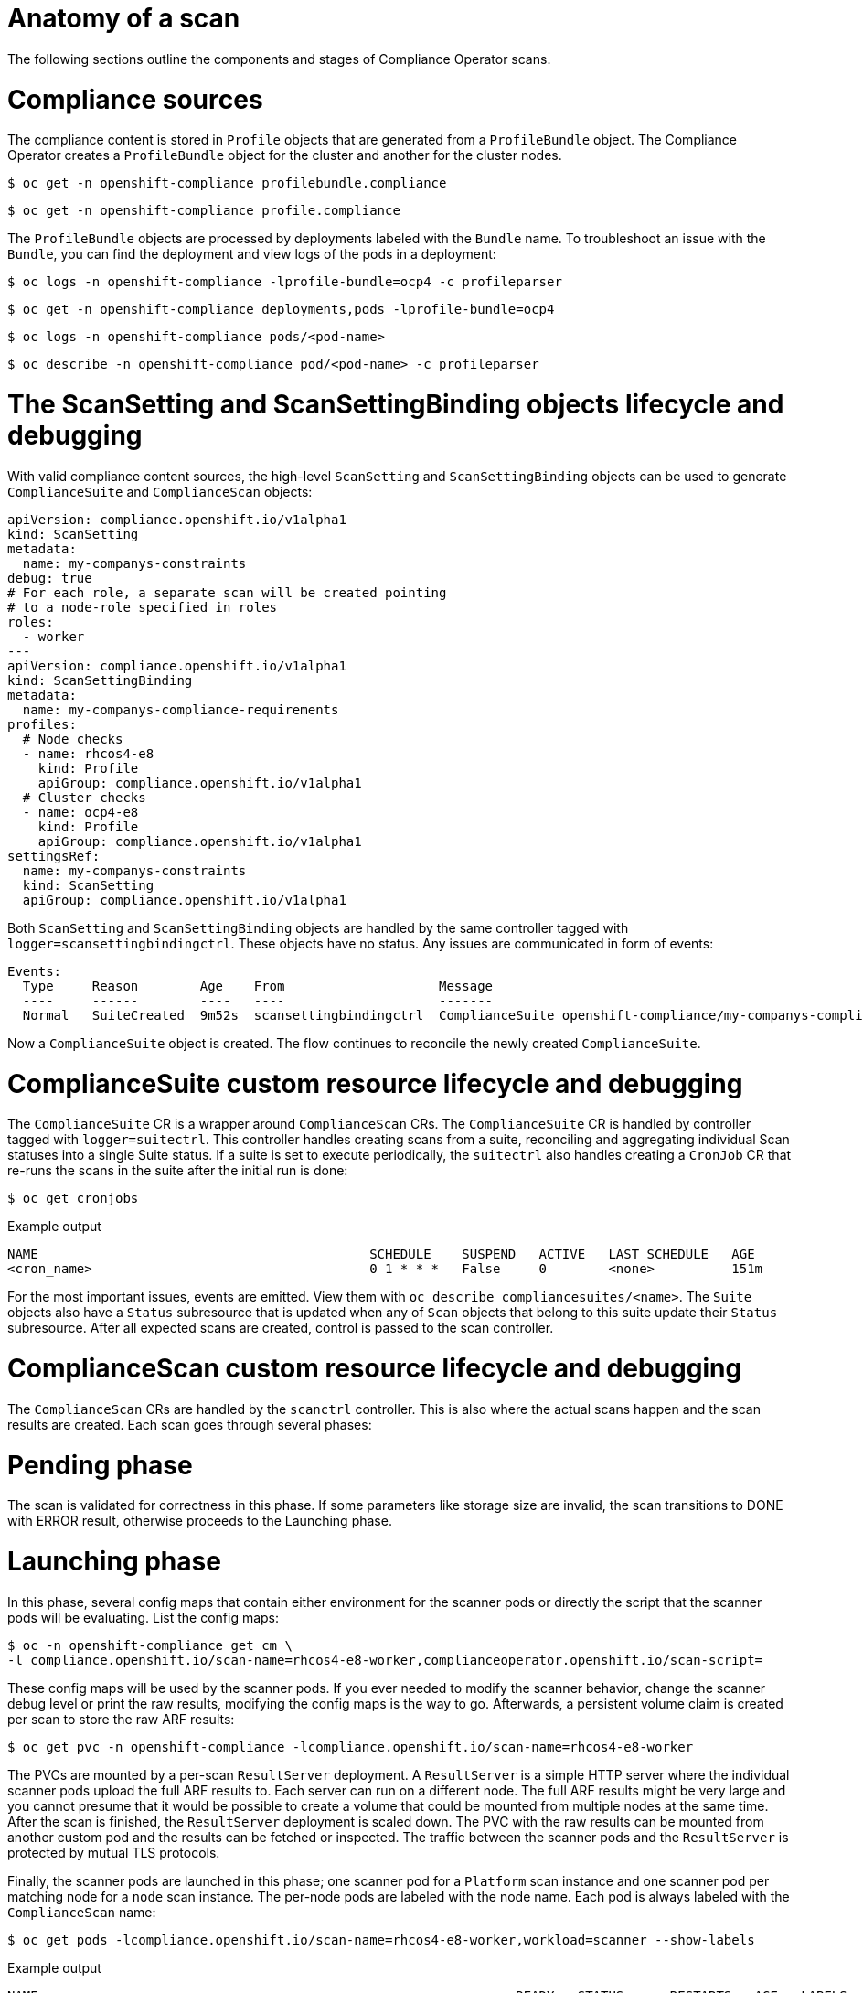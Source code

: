 // Module included in the following assemblies:
//
// * security/compliance_operator/co-scans/compliance-operator-troubleshooting.adoc

[id="compliance-anatomy_{context}"]
= Anatomy of a scan

The following sections outline the components and stages of Compliance Operator scans.

[id="compliance-anatomy-compliance-sources_{context}"]
= Compliance sources
The compliance content is stored in `Profile` objects that are generated from a `ProfileBundle` object. The Compliance Operator creates a `ProfileBundle` object for the cluster and another for the cluster nodes.

[source,terminal]
----
$ oc get -n openshift-compliance profilebundle.compliance
----

[source,terminal]
----
$ oc get -n openshift-compliance profile.compliance
----

The `ProfileBundle` objects are processed by deployments labeled with the `Bundle` name. To troubleshoot an issue with the `Bundle`, you can find the deployment and view logs of the pods in a deployment:

[source,terminal]
----
$ oc logs -n openshift-compliance -lprofile-bundle=ocp4 -c profileparser
----

[source,terminal]
----
$ oc get -n openshift-compliance deployments,pods -lprofile-bundle=ocp4
----

[source,terminal]
----
$ oc logs -n openshift-compliance pods/<pod-name>
----

[source,terminal]
----
$ oc describe -n openshift-compliance pod/<pod-name> -c profileparser
----

[id="compliance-anatomy-scan-setting-scan-binding-lifecycle_{context}"]
= The ScanSetting and ScanSettingBinding objects lifecycle and debugging
With valid compliance content sources, the high-level `ScanSetting` and `ScanSettingBinding` objects can be used to generate `ComplianceSuite` and `ComplianceScan` objects:

[source,yaml]
----
apiVersion: compliance.openshift.io/v1alpha1
kind: ScanSetting
metadata:
  name: my-companys-constraints
debug: true
# For each role, a separate scan will be created pointing
# to a node-role specified in roles
roles:
  - worker
---
apiVersion: compliance.openshift.io/v1alpha1
kind: ScanSettingBinding
metadata:
  name: my-companys-compliance-requirements
profiles:
  # Node checks
  - name: rhcos4-e8
    kind: Profile
    apiGroup: compliance.openshift.io/v1alpha1
  # Cluster checks
  - name: ocp4-e8
    kind: Profile
    apiGroup: compliance.openshift.io/v1alpha1
settingsRef:
  name: my-companys-constraints
  kind: ScanSetting
  apiGroup: compliance.openshift.io/v1alpha1
----

Both `ScanSetting` and `ScanSettingBinding` objects are handled by the same controller tagged with `logger=scansettingbindingctrl`.  These objects have no status. Any issues are communicated in form of events:

[source,terminal]
----
Events:
  Type     Reason        Age    From                    Message
  ----     ------        ----   ----                    -------
  Normal   SuiteCreated  9m52s  scansettingbindingctrl  ComplianceSuite openshift-compliance/my-companys-compliance-requirements created
----

Now a `ComplianceSuite` object is created. The flow continues to reconcile the newly created `ComplianceSuite`.

[id="compliance-suite-lifecycle-debugging_{context}"]
= ComplianceSuite custom resource lifecycle and debugging
The `ComplianceSuite` CR is a wrapper around `ComplianceScan` CRs. The `ComplianceSuite` CR is handled by controller tagged with `logger=suitectrl`.
This controller handles creating scans from a suite, reconciling and aggregating individual Scan statuses into a single Suite status. If a suite is set to execute periodically, the `suitectrl` also handles creating a `CronJob` CR that re-runs the scans in the suite after the initial run is done:

[source,terminal]
----
$ oc get cronjobs
----

.Example output
[source,terminal]
----
NAME                                           SCHEDULE    SUSPEND   ACTIVE   LAST SCHEDULE   AGE
<cron_name>                                    0 1 * * *   False     0        <none>          151m
----

For the most important issues, events are emitted. View them with `oc describe compliancesuites/<name>`. The `Suite` objects also have a `Status` subresource that is updated when any of `Scan` objects that belong to this suite update their `Status` subresource. After all expected scans are created, control is passed to the scan controller.

[id="compliance-scan-lifecycle-debugging_{context}"]
= ComplianceScan custom resource lifecycle and debugging
The `ComplianceScan` CRs are handled by the `scanctrl` controller. This is also where the actual scans happen and the scan results are created. Each scan goes through several phases:

[id="compliance-scan-pending-phase_{context}"]
= Pending phase
The scan is validated for correctness in this phase. If some parameters like storage size are invalid, the scan transitions to DONE with ERROR result, otherwise proceeds to the Launching phase.

[id="compliance-scan-launching-phase_{context}"]
= Launching phase
In this phase, several config maps that contain either environment for the scanner pods or directly the script that the scanner pods will be evaluating. List the config maps:

[source,terminal]
----
$ oc -n openshift-compliance get cm \
-l compliance.openshift.io/scan-name=rhcos4-e8-worker,complianceoperator.openshift.io/scan-script=
----

These config maps will be used by the scanner pods. If you ever needed to modify the scanner behavior, change the scanner debug level or print the raw results, modifying the config maps is the way to go. Afterwards, a persistent volume claim is created per scan to store the raw ARF results:

[source,terminal]
----
$ oc get pvc -n openshift-compliance -lcompliance.openshift.io/scan-name=rhcos4-e8-worker
----

The PVCs are mounted by a per-scan `ResultServer` deployment. A `ResultServer` is a simple HTTP server where the individual scanner pods upload the full ARF results to. Each server can run on a different node. The full ARF results might be very large and you cannot presume that it would be possible to create a volume that could be mounted from multiple nodes at the same time. After the scan is finished, the `ResultServer` deployment is scaled down. The PVC with the raw results can be mounted from another custom pod and the results can be fetched or inspected. The traffic between the scanner pods and the `ResultServer` is protected by mutual TLS protocols.

Finally, the scanner pods are launched in this phase; one scanner pod for a `Platform` scan instance and one scanner pod per matching node for a `node` scan instance. The per-node pods are labeled with the node name. Each pod is always labeled with the `ComplianceScan` name:

[source,terminal]
----
$ oc get pods -lcompliance.openshift.io/scan-name=rhcos4-e8-worker,workload=scanner --show-labels
----

.Example output
[source,terminal]
----
NAME                                                              READY   STATUS      RESTARTS   AGE   LABELS
rhcos4-e8-worker-ip-10-0-169-90.eu-north-1.compute.internal-pod   0/2     Completed   0          39m   compliance.openshift.io/scan-name=rhcos4-e8-worker,targetNode=ip-10-0-169-90.eu-north-1.compute.internal,workload=scanner
----
+
The scan then proceeds to the Running phase.

[id="compliance-scan-running-phase_{context}"]
= Running phase
The running phase waits until the scanner pods finish. The following terms and processes are in use in the running phase:

* *init container*: There is one init container called `content-container`. It runs the *contentImage* container and executes a single command that copies the *contentFile* to the `/content` directory shared with the other containers in this pod.

* *scanner*: This container runs the scan. For node scans, the container mounts the node filesystem as `/host` and mounts the content delivered by the init container. The container also mounts the `entrypoint` `ConfigMap` created in the Launching phase and executes it. The default script in the entrypoint `ConfigMap` executes OpenSCAP and stores the result files in the `/results` directory shared between the pod's containers. Logs from this pod can be viewed to determine what the OpenSCAP scanner checked. More verbose output can be viewed with the `debug` flag.

* *logcollector*: The logcollector container waits until the scanner container finishes. Then, it uploads the full ARF results to the `ResultServer` and separately uploads the XCCDF results along with scan result and OpenSCAP result code as a `ConfigMap.` These result config maps are labeled with the scan name (`compliance.openshift.io/scan-name=rhcos4-e8-worker`):
+
[source,terminal]
----
$ oc describe cm/rhcos4-e8-worker-ip-10-0-169-90.eu-north-1.compute.internal-pod
----
+
.Example output
[source,terminal]
----
      Name:         rhcos4-e8-worker-ip-10-0-169-90.eu-north-1.compute.internal-pod
      Namespace:    openshift-compliance
      Labels:       compliance.openshift.io/scan-name-scan=rhcos4-e8-worker
                    complianceoperator.openshift.io/scan-result=
      Annotations:  compliance-remediations/processed:
                    compliance.openshift.io/scan-error-msg:
                    compliance.openshift.io/scan-result: NON-COMPLIANT
                    OpenSCAP-scan-result/node: ip-10-0-169-90.eu-north-1.compute.internal

      Data
      ====
      exit-code:
      ----
      2
      results:
      ----
      <?xml version="1.0" encoding="UTF-8"?>
      ...
----

Scanner pods for `Platform` scans are similar, except:

* There is one extra init container called `api-resource-collector` that reads the OpenSCAP content provided by the content-container init, container, figures out which API resources the content needs to examine and stores those API resources to a shared directory where the `scanner` container would read them from.

* The `scanner` container does not need to mount the host file system.

When the scanner pods are done, the scans move on to the Aggregating phase.

[id="compliance-scan-aggregating-phase_{context}"]
= Aggregating phase
In the aggregating phase, the scan controller spawns yet another pod called the aggregator pod. Its purpose it to take the result `ConfigMap` objects, read the results and for each check result create the corresponding Kubernetes object. If the check failure can be automatically remediated, a `ComplianceRemediation` object is created. To provide human-readable metadata for the checks and remediations, the aggregator pod also mounts the OpenSCAP content using an init container.

When a config map is processed by an aggregator pod, it is labeled the `compliance-remediations/processed` label. The result of this phase are `ComplianceCheckResult` objects:

[source,terminal]
----
$ oc get compliancecheckresults -lcompliance.openshift.io/scan-name=rhcos4-e8-worker
----

.Example output
[source,terminal]
----
NAME                                                       STATUS   SEVERITY
rhcos4-e8-worker-accounts-no-uid-except-zero               PASS     high
rhcos4-e8-worker-audit-rules-dac-modification-chmod        FAIL     medium
----
and `ComplianceRemediation` objects:

[source,terminal]
----
$ oc get complianceremediations -lcompliance.openshift.io/scan-name=rhcos4-e8-worker
----

.Example output
[source,terminal]
----
NAME                                                       STATE
rhcos4-e8-worker-audit-rules-dac-modification-chmod        NotApplied
rhcos4-e8-worker-audit-rules-dac-modification-chown        NotApplied
rhcos4-e8-worker-audit-rules-execution-chcon               NotApplied
rhcos4-e8-worker-audit-rules-execution-restorecon          NotApplied
rhcos4-e8-worker-audit-rules-execution-semanage            NotApplied
rhcos4-e8-worker-audit-rules-execution-setfiles            NotApplied
----

After these CRs are created, the aggregator pod exits and the scan moves on to the Done phase.

[id="compliance-scan-done-phase_{context}"]
= Done phase
In the final scan phase, the scan resources are cleaned up if needed and the `ResultServer` deployment is either scaled down (if the scan was one-time) or deleted if the scan is continuous; the next scan instance would then recreate the deployment again.

It is also possible to trigger a re-run of a scan in the Done phase by annotating it:

[source,terminal]
----
$ oc -n openshift-compliance \
annotate compliancescans/rhcos4-e8-worker compliance.openshift.io/rescan=
----

After the scan reaches the Done phase, nothing else happens on its own unless the remediations are set to be applied automatically with `autoApplyRemediations: true`. The {product-title} administrator would now review the remediations and apply them as needed. If the remediations are set to be applied automatically, the `ComplianceSuite` controller takes over in the Done phase, pauses the machine config pool to which the scan maps to and applies all the remediations in one go. If a remediation is applied, the `ComplianceRemediation` controller takes over.

[id="compliance-remediation-lifecycle-debugging_{context}"]
= ComplianceRemediation controller lifecycle and debugging
The example scan has reported some findings. One of the remediations can be enabled by toggling its `apply` attribute to `true`:

[source,terminal]
----
$ oc patch complianceremediations/rhcos4-e8-worker-audit-rules-dac-modification-chmod --patch '{"spec":{"apply":true}}' --type=merge
----

The `ComplianceRemediation` controller (`logger=remediationctrl`) reconciles the modified object. The result of the reconciliation is change of status of the remediation object that is reconciled, but also a change of the rendered per-suite `MachineConfig` object that contains all the applied remediations.

The `MachineConfig` object always begins with `75-` and is named after the scan and the suite:

[source,terminal]
----
$ oc get mc | grep 75-
----

.Example output
[source,terminal]
----
75-rhcos4-e8-worker-my-companys-compliance-requirements                                                3.2.0             2m46s
----

The remediations the `mc` currently consists of are listed in the machine config's annotations:

[source,terminal]
----
$ oc describe mc/75-rhcos4-e8-worker-my-companys-compliance-requirements
----

.Example output
[source,terminal]
----
Name:         75-rhcos4-e8-worker-my-companys-compliance-requirements
Labels:       machineconfiguration.openshift.io/role=worker
Annotations:  remediation/rhcos4-e8-worker-audit-rules-dac-modification-chmod:
----

The `ComplianceRemediation` controller's algorithm works like this:

* All currently applied remediations are read into an initial remediation set.
* If the reconciled remediation is supposed to be applied, it is added to the set.
* A `MachineConfig` object is rendered from the set and annotated with names  of remediations in the set. If the set is empty (the last remediation was unapplied), the rendered `MachineConfig` object is removed.
* If and only if the rendered machine config is different from the one already applied in the cluster, the applied MC is updated (or created, or deleted).
* Creating or modifying a `MachineConfig` object triggers a reboot of nodes that match the `machineconfiguration.openshift.io/role` label - see the Machine Config Operator documentation for more details.

The remediation loop ends once the rendered machine config is updated, if needed, and the reconciled remediation object status is updated. In our case, applying the remediation would trigger a reboot. After the reboot, annotate the scan to re-run it:

[source,terminal]
----
$ oc -n openshift-compliance \
annotate compliancescans/rhcos4-e8-worker compliance.openshift.io/rescan=
----

The scan will run and finish. Check for the remediation to pass:

[source,terminal]
----
$ oc -n openshift-compliance \
get compliancecheckresults/rhcos4-e8-worker-audit-rules-dac-modification-chmod
----

.Example output
[source,terminal]
----
NAME                                                  STATUS   SEVERITY
rhcos4-e8-worker-audit-rules-dac-modification-chmod   PASS     medium
----

[id="compliance-operator-useful-labels_{context}"]
= Useful labels

Each pod that is spawned by the Compliance Operator is labeled specifically with the scan it belongs to and the work it does. The scan identifier is labeled with the `compliance.openshift.io/scan-name` label. The workload identifier is labeled with the `workload` label.

The Compliance Operator schedules the following workloads:

* *scanner*: Performs the compliance scan.

* *resultserver*: Stores the raw results for the compliance scan.

* *aggregator*: Aggregates the results, detects inconsistencies and outputs result objects (checkresults and remediations).

* *suitererunner*: Will tag a suite to be re-run (when a schedule is set).

* *profileparser*: Parses a datastream and creates the appropriate profiles, rules and variables.

When debugging and logs are required for a certain workload, run:

[source,terminal]
----
$ oc logs -l workload=<workload_name> -c <container_name>
----
